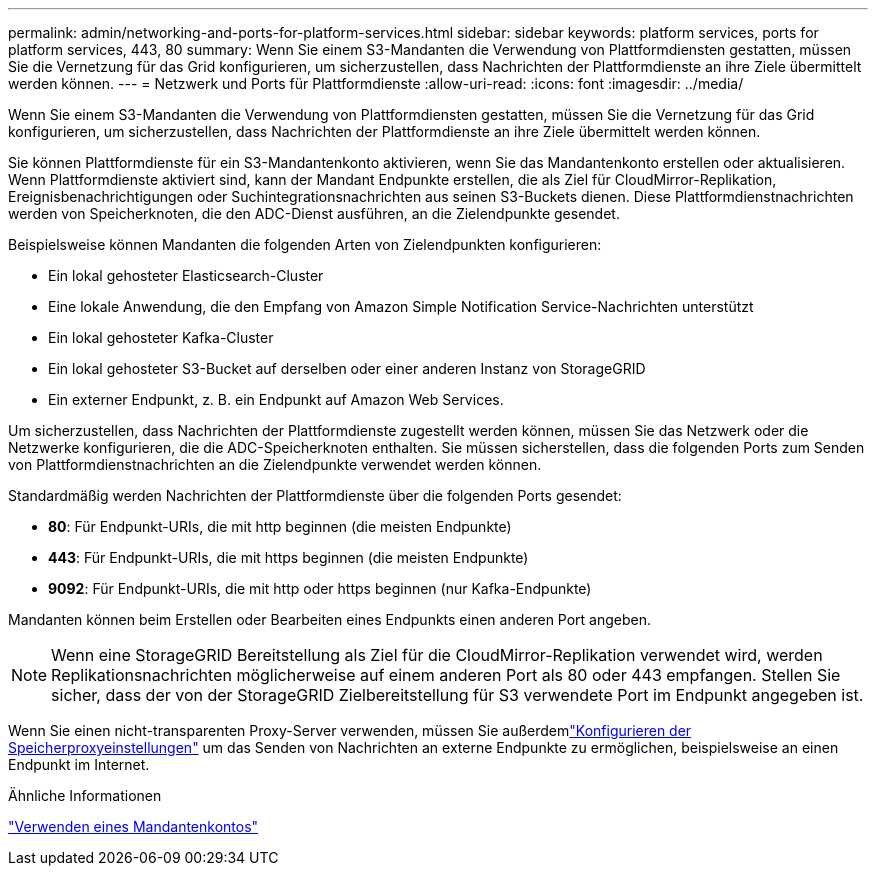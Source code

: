 ---
permalink: admin/networking-and-ports-for-platform-services.html 
sidebar: sidebar 
keywords: platform services, ports for platform services, 443, 80 
summary: Wenn Sie einem S3-Mandanten die Verwendung von Plattformdiensten gestatten, müssen Sie die Vernetzung für das Grid konfigurieren, um sicherzustellen, dass Nachrichten der Plattformdienste an ihre Ziele übermittelt werden können. 
---
= Netzwerk und Ports für Plattformdienste
:allow-uri-read: 
:icons: font
:imagesdir: ../media/


[role="lead"]
Wenn Sie einem S3-Mandanten die Verwendung von Plattformdiensten gestatten, müssen Sie die Vernetzung für das Grid konfigurieren, um sicherzustellen, dass Nachrichten der Plattformdienste an ihre Ziele übermittelt werden können.

Sie können Plattformdienste für ein S3-Mandantenkonto aktivieren, wenn Sie das Mandantenkonto erstellen oder aktualisieren.  Wenn Plattformdienste aktiviert sind, kann der Mandant Endpunkte erstellen, die als Ziel für CloudMirror-Replikation, Ereignisbenachrichtigungen oder Suchintegrationsnachrichten aus seinen S3-Buckets dienen.  Diese Plattformdienstnachrichten werden von Speicherknoten, die den ADC-Dienst ausführen, an die Zielendpunkte gesendet.

Beispielsweise können Mandanten die folgenden Arten von Zielendpunkten konfigurieren:

* Ein lokal gehosteter Elasticsearch-Cluster
* Eine lokale Anwendung, die den Empfang von Amazon Simple Notification Service-Nachrichten unterstützt
* Ein lokal gehosteter Kafka-Cluster
* Ein lokal gehosteter S3-Bucket auf derselben oder einer anderen Instanz von StorageGRID
* Ein externer Endpunkt, z. B. ein Endpunkt auf Amazon Web Services.


Um sicherzustellen, dass Nachrichten der Plattformdienste zugestellt werden können, müssen Sie das Netzwerk oder die Netzwerke konfigurieren, die die ADC-Speicherknoten enthalten.  Sie müssen sicherstellen, dass die folgenden Ports zum Senden von Plattformdienstnachrichten an die Zielendpunkte verwendet werden können.

Standardmäßig werden Nachrichten der Plattformdienste über die folgenden Ports gesendet:

* *80*: Für Endpunkt-URIs, die mit http beginnen (die meisten Endpunkte)
* *443*: Für Endpunkt-URIs, die mit https beginnen (die meisten Endpunkte)
* *9092*: Für Endpunkt-URIs, die mit http oder https beginnen (nur Kafka-Endpunkte)


Mandanten können beim Erstellen oder Bearbeiten eines Endpunkts einen anderen Port angeben.


NOTE: Wenn eine StorageGRID Bereitstellung als Ziel für die CloudMirror-Replikation verwendet wird, werden Replikationsnachrichten möglicherweise auf einem anderen Port als 80 oder 443 empfangen.  Stellen Sie sicher, dass der von der StorageGRID Zielbereitstellung für S3 verwendete Port im Endpunkt angegeben ist.

Wenn Sie einen nicht-transparenten Proxy-Server verwenden, müssen Sie außerdemlink:configuring-storage-proxy-settings.html["Konfigurieren der Speicherproxyeinstellungen"] um das Senden von Nachrichten an externe Endpunkte zu ermöglichen, beispielsweise an einen Endpunkt im Internet.

.Ähnliche Informationen
link:../tenant/index.html["Verwenden eines Mandantenkontos"]
